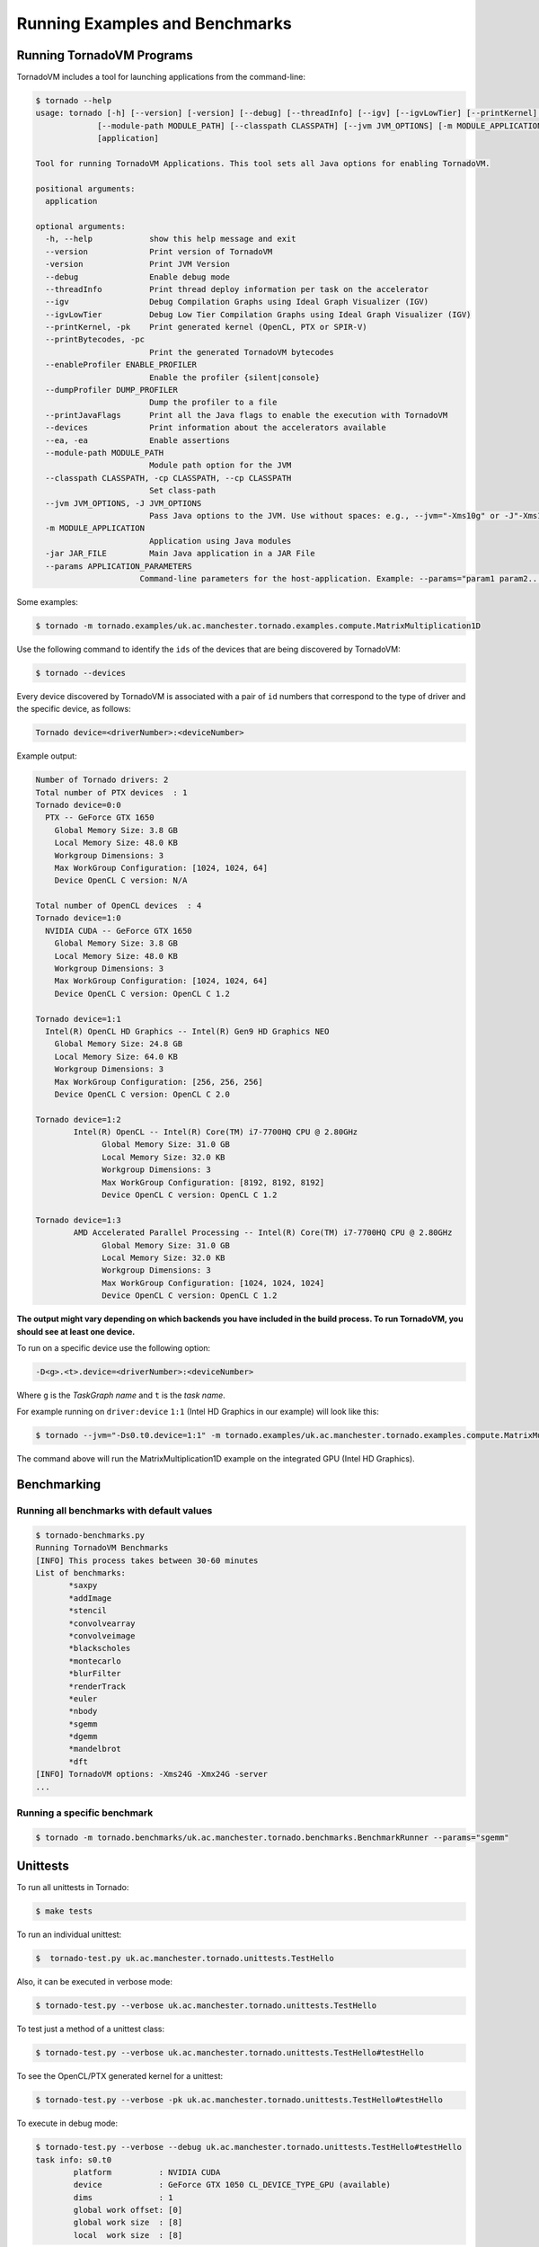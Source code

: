 .. _examples:

Running Examples and Benchmarks
#############################


Running TornadoVM Programs
------------------------------

TornadoVM includes a tool for launching applications from the command-line:

.. code-block:: bash 

  $ tornado --help
  usage: tornado [-h] [--version] [-version] [--debug] [--threadInfo] [--igv] [--igvLowTier] [--printKernel] [--printBytecodes] [--enableProfiler ENABLE_PROFILER] [--dumpProfiler DUMP_PROFILER] [--printJavaFlags] [--devices] [--ea]
               [--module-path MODULE_PATH] [--classpath CLASSPATH] [--jvm JVM_OPTIONS] [-m MODULE_APPLICATION] [-jar JAR_FILE] [--params APPLICATION_PARAMETERS]
               [application]

  Tool for running TornadoVM Applications. This tool sets all Java options for enabling TornadoVM.

  positional arguments:
    application

  optional arguments:
    -h, --help            show this help message and exit
    --version             Print version of TornadoVM
    -version              Print JVM Version
    --debug               Enable debug mode
    --threadInfo          Print thread deploy information per task on the accelerator
    --igv                 Debug Compilation Graphs using Ideal Graph Visualizer (IGV)
    --igvLowTier          Debug Low Tier Compilation Graphs using Ideal Graph Visualizer (IGV)
    --printKernel, -pk    Print generated kernel (OpenCL, PTX or SPIR-V)
    --printBytecodes, -pc
                          Print the generated TornadoVM bytecodes
    --enableProfiler ENABLE_PROFILER
                          Enable the profiler {silent|console}
    --dumpProfiler DUMP_PROFILER  
                          Dump the profiler to a file
    --printJavaFlags      Print all the Java flags to enable the execution with TornadoVM
    --devices             Print information about the accelerators available
    --ea, -ea             Enable assertions
    --module-path MODULE_PATH
                          Module path option for the JVM
    --classpath CLASSPATH, -cp CLASSPATH, --cp CLASSPATH
                          Set class-path
    --jvm JVM_OPTIONS, -J JVM_OPTIONS
                          Pass Java options to the JVM. Use without spaces: e.g., --jvm="-Xms10g" or -J"-Xms10g"
    -m MODULE_APPLICATION
                          Application using Java modules
    -jar JAR_FILE         Main Java application in a JAR File
    --params APPLICATION_PARAMETERS
                        Command-line parameters for the host-application. Example: --params="param1 param2..."


Some examples: 


.. code-block:: bash 

  $ tornado -m tornado.examples/uk.ac.manchester.tornado.examples.compute.MatrixMultiplication1D


Use the following command to identify the ``ids`` of the devices that are being discovered by TornadoVM:

.. code-block:: bash 

  $ tornado --devices


Every device discovered by TornadoVM is associated with a pair of ``id`` numbers that correspond to the type of driver and the specific device, as follows:


.. code-block:: bash 

  Tornado device=<driverNumber>:<deviceNumber>


Example output:


.. code-block:: bash 

  Number of Tornado drivers: 2
  Total number of PTX devices  : 1
  Tornado device=0:0
    PTX -- GeForce GTX 1650
      Global Memory Size: 3.8 GB
      Local Memory Size: 48.0 KB
      Workgroup Dimensions: 3
      Max WorkGroup Configuration: [1024, 1024, 64]
      Device OpenCL C version: N/A

  Total number of OpenCL devices  : 4
  Tornado device=1:0
    NVIDIA CUDA -- GeForce GTX 1650
      Global Memory Size: 3.8 GB
      Local Memory Size: 48.0 KB
      Workgroup Dimensions: 3
      Max WorkGroup Configuration: [1024, 1024, 64]
      Device OpenCL C version: OpenCL C 1.2

  Tornado device=1:1
    Intel(R) OpenCL HD Graphics -- Intel(R) Gen9 HD Graphics NEO
      Global Memory Size: 24.8 GB
      Local Memory Size: 64.0 KB
      Workgroup Dimensions: 3
      Max WorkGroup Configuration: [256, 256, 256]
      Device OpenCL C version: OpenCL C 2.0

  Tornado device=1:2
	  Intel(R) OpenCL -- Intel(R) Core(TM) i7-7700HQ CPU @ 2.80GHz
		Global Memory Size: 31.0 GB
		Local Memory Size: 32.0 KB
		Workgroup Dimensions: 3
		Max WorkGroup Configuration: [8192, 8192, 8192]
		Device OpenCL C version: OpenCL C 1.2

  Tornado device=1:3
	  AMD Accelerated Parallel Processing -- Intel(R) Core(TM) i7-7700HQ CPU @ 2.80GHz
		Global Memory Size: 31.0 GB
		Local Memory Size: 32.0 KB
		Workgroup Dimensions: 3
		Max WorkGroup Configuration: [1024, 1024, 1024]
		Device OpenCL C version: OpenCL C 1.2


**The output might vary depending on which backends you have included in the build process. To run TornadoVM, you should see at least one device.**

To run on a specific device use the following option:

.. code-block:: bash 

  -D<g>.<t>.device=<driverNumber>:<deviceNumber>

Where ``g`` is the *TaskGraph name* and ``t`` is the *task name*.

For example running on ``driver:device`` ``1:1`` (Intel HD Graphics in our example) will look like this:

.. code-block:: bash 
  
  $ tornado --jvm="-Ds0.t0.device=1:1" -m tornado.examples/uk.ac.manchester.tornado.examples.compute.MatrixMultiplication1D


The command above will run the MatrixMultiplication1D example on the integrated GPU (Intel HD Graphics).


Benchmarking
--------------------------------------------

Running all benchmarks with default values
~~~~~~~~~~~~~~~~~~~~~~~~~~~~~~~~~~~~~~~~~~~~~~~~~


.. code-block:: bash 

  $ tornado-benchmarks.py
  Running TornadoVM Benchmarks
  [INFO] This process takes between 30-60 minutes
  List of benchmarks: 
         *saxpy
         *addImage
         *stencil
         *convolvearray
         *convolveimage
         *blackscholes
         *montecarlo
         *blurFilter
         *renderTrack
         *euler
         *nbody
         *sgemm
         *dgemm
         *mandelbrot
         *dft
  [INFO] TornadoVM options: -Xms24G -Xmx24G -server 
  ... 


Running a specific benchmark
~~~~~~~~~~~~~~~~~~~~~~~~~~~~~~~~~~~~~~

.. code-block:: bash 

  $ tornado -m tornado.benchmarks/uk.ac.manchester.tornado.benchmarks.BenchmarkRunner --params="sgemm"


Unittests
-----------------------------------

To run all unittests in Tornado:

.. code-block:: bash 

  $ make tests


To run an individual unittest:

.. code-block:: bash 

  $  tornado-test.py uk.ac.manchester.tornado.unittests.TestHello


Also, it can be executed in verbose mode:


.. code-block:: bash 

  $ tornado-test.py --verbose uk.ac.manchester.tornado.unittests.TestHello



To test just a method of a unittest class:


.. code-block:: bash 

  $ tornado-test.py --verbose uk.ac.manchester.tornado.unittests.TestHello#testHello


To see the OpenCL/PTX generated kernel for a unittest:


.. code-block:: bash 

  $ tornado-test.py --verbose -pk uk.ac.manchester.tornado.unittests.TestHello#testHello



To execute in debug mode:


.. code-block:: bash 

  $ tornado-test.py --verbose --debug uk.ac.manchester.tornado.unittests.TestHello#testHello
  task info: s0.t0
	  platform          : NVIDIA CUDA
	  device            : GeForce GTX 1050 CL_DEVICE_TYPE_GPU (available)
	  dims              : 1
	  global work offset: [0]
	  global work size  : [8]
	  local  work size  : [8]
